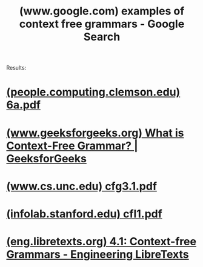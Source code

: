 :PROPERTIES:
:ID:       854ff5ad-73ef-4e58-aaf9-1c842e44a5a0
:ROAM_REFS: "https://www.google.com/search?q=examples of context free grammars"
:END:
#+title: (www.google.com) examples of context free grammars - Google Search
#+filetags: :google:searches:website:

Results:
* [[id:ecacb582-21d8-4f92-b5da-ee235b37254f][(people.computing.clemson.edu) 6a.pdf]]
* [[id:c0297da3-c429-4305-b631-16b154f63036][(www.geeksforgeeks.org) What is Context-Free Grammar? | GeeksforGeeks]]
* [[id:e415adce-cc9e-4be2-ac9d-4911c1c76ce6][(www.cs.unc.edu) cfg3.1.pdf]]
* [[id:f38199a5-15a3-433f-a6ce-97db374046d1][(infolab.stanford.edu) cfl1.pdf]]
* [[id:443969ef-e34a-4593-94eb-e2e530fac787][(eng.libretexts.org) 4.1: Context-free Grammars - Engineering LibreTexts]]
